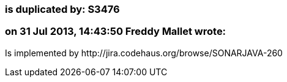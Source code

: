 === is duplicated by: S3476

=== on 31 Jul 2013, 14:43:50 Freddy Mallet wrote:
Is implemented by \http://jira.codehaus.org/browse/SONARJAVA-260

